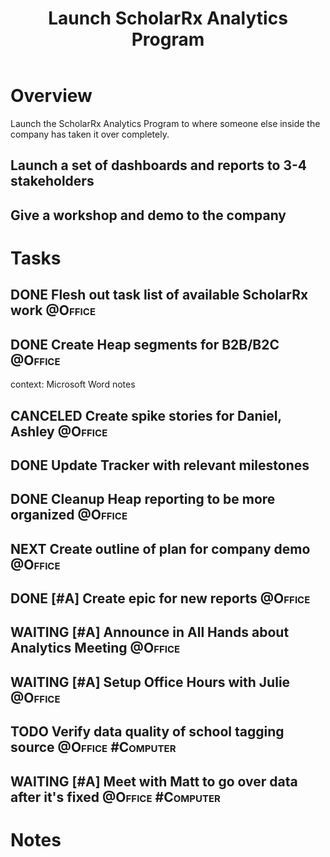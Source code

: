 :PROPERTIES:
:ID: 9C3F8E95-01B1-4C42-A520-E02BD3D8B809
:END:

#+title: Launch ScholarRx Analytics Program
#+filetags: Project Active ScholarRx

* Overview

Launch the ScholarRx Analytics Program to where someone else inside the company has taken it over completely.

** Launch a set of dashboards and reports to 3-4 stakeholders
** Give a workshop and demo to the company

* Tasks

** DONE Flesh out task list of available ScholarRx work   :@Office:
** DONE Create Heap segments for B2B/B2C                  :@Office:
context: Microsoft Word notes
** CANCELED Create spike stories for Daniel, Ashley                 :@Office:
** DONE Update Tracker with relevant milestones
** DONE Cleanup Heap reporting to be more organized                 :@Office:
** NEXT Create outline of plan for company demo                     :@Office:
** DONE [#A] Create epic for new reports                            :@Office:
** WAITING [#A] Announce in All Hands about Analytics Meeting       :@Office:
** WAITING [#A] Setup Office Hours with Julie                       :@Office:
** TODO Verify data quality of school tagging source     :@Office:#Computer:
** WAITING [#A] Meet with Matt to go over data after it's fixed :@Office:#Computer:

* Notes
